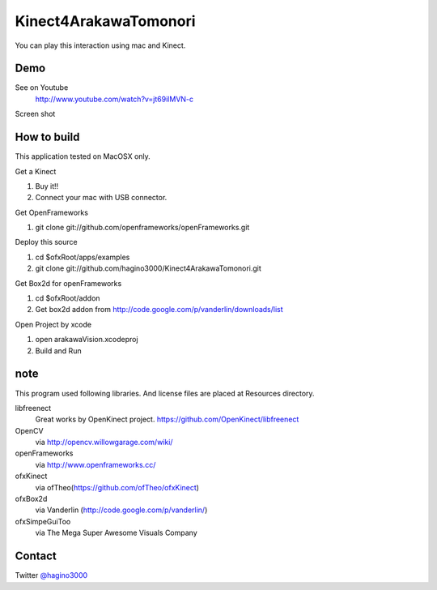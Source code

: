Kinect4ArakawaTomonori
======================

You can play this interaction using mac and Kinect.

Demo
----
See on Youtube
  http://www.youtube.com/watch?v=jt69ilMVN-c

Screen shot
  .. image:: http://hagino3k.appspot.com/img/arakawa/sc3.png
     :scale: 50%
  

How to build
------------
This application tested on MacOSX only.

Get a Kinect

1. Buy it!!
2. Connect your mac with USB connector.

Get OpenFrameworks

1. git clone git://github.com/openframeworks/openFrameworks.git

Deploy this source

1. cd $ofxRoot/apps/examples
2. git clone git://github.com/hagino3000/Kinect4ArakawaTomonori.git 

Get Box2d for openFrameworks

1. cd $ofxRoot/addon
2. Get box2d addon from http://code.google.com/p/vanderlin/downloads/list

Open Project by xcode

1. open arakawaVision.xcodeproj
2. Build and Run

note
----

This program used following libraries. And license files are placed at Resources directory.

libfreenect
  Great works by OpenKinect project.  https://github.com/OpenKinect/libfreenect
OpenCV
  via http://opencv.willowgarage.com/wiki/
openFrameworks 
  via http://www.openframeworks.cc/
ofxKinect 
  via ofTheo(https://github.com/ofTheo/ofxKinect)
ofxBox2d 
  via Vanderlin (http://code.google.com/p/vanderlin/)
ofxSimpeGuiToo 
  via The Mega Super Awesome Visuals Company

  
Contact
-------
Twitter `@hagino3000`__

__ http://twitter.com/hagino3000
